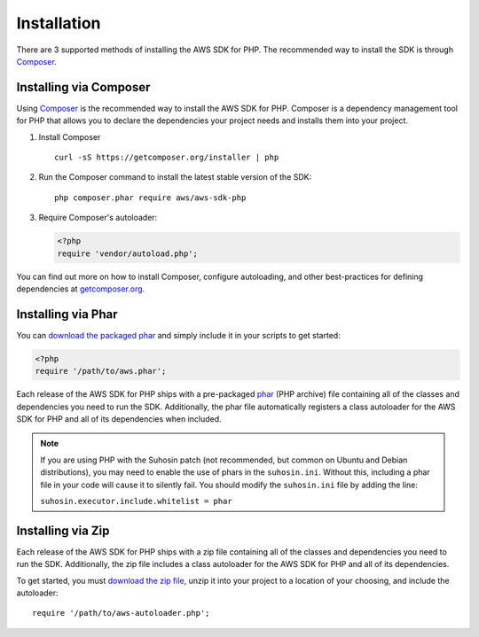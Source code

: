 ============
Installation
============

There are 3 supported methods of installing the AWS SDK for PHP. The
recommended way to install the SDK is through `Composer <http://getcomposer.org>`_.


Installing via Composer
-----------------------

Using `Composer <http://getcomposer.org>`_ is the recommended way to install
the AWS SDK for PHP. Composer is a dependency management tool for PHP that
allows you to declare the dependencies your project needs and installs them
into your project.

1. Install Composer

   ::

       curl -sS https://getcomposer.org/installer | php

2. Run the Composer command to install the latest stable version of the SDK:

   ::

       php composer.phar require aws/aws-sdk-php

3. Require Composer's autoloader:

   .. code-block:: php

       <?php
       require 'vendor/autoload.php';

You can find out more on how to install Composer, configure autoloading, and
other best-practices for defining dependencies at
`getcomposer.org <http://getcomposer.org>`_.


Installing via Phar
-------------------

You can `download the packaged phar <https://github.com/aws/aws-sdk-php/releases>`_
and simply include it in your scripts to get started:

.. code-block:: php

    <?php
    require '/path/to/aws.phar';

Each release of the AWS SDK for PHP ships with a pre-packaged
`phar <http://php.net/manual/en/book.phar.php>`_ (PHP archive) file containing
all of the classes and dependencies you need to run the SDK. Additionally, the
phar file automatically registers a class autoloader for the AWS SDK for PHP
and all of its dependencies when included.

.. note::

    If you are using PHP with the Suhosin patch (not recommended, but common on
    Ubuntu and Debian distributions), you may need to enable the use of phars in
    the ``suhosin.ini``. Without this, including a phar file in your code will
    cause it to silently fail. You should modify the ``suhosin.ini`` file by
    adding the line:

    ``suhosin.executor.include.whitelist = phar``

Installing via Zip
------------------

Each release of the AWS SDK for PHP ships with a zip file containing all of the
classes and dependencies you need to run the SDK. Additionally, the zip file
includes a class autoloader for the AWS SDK for PHP and all of its dependencies.

To get started, you must `download the zip file <https://github.com/aws/aws-sdk-php/releases>`_,
unzip it into your project to a location of your choosing, and include the
autoloader::

    require '/path/to/aws-autoloader.php';
